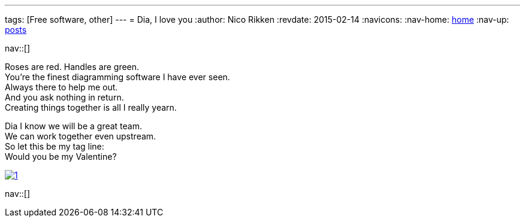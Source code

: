 ---
tags: [Free software, other]
---
= Dia, I love you
:author:   Nico Rikken
:revdate:  2015-02-14
:navicons:
:nav-home: <<../index.adoc#,home>>
:nav-up:   <<index.adoc#,posts>>

nav::[]

Roses are red. Handles are green. +
You’re the finest diagramming software I have ever seen. +
Always there to help me out. +
And you ask nothing in return. +
Creating things together is all I really yearn.

Dia I know we will be a great team. +
We can work together even upstream. +
So let this be my tag line: +
Would you be my Valentine?

image::../assets/img/2015/02/1.png[link="../assets/img/2015/02/1.png"]

nav::[]
